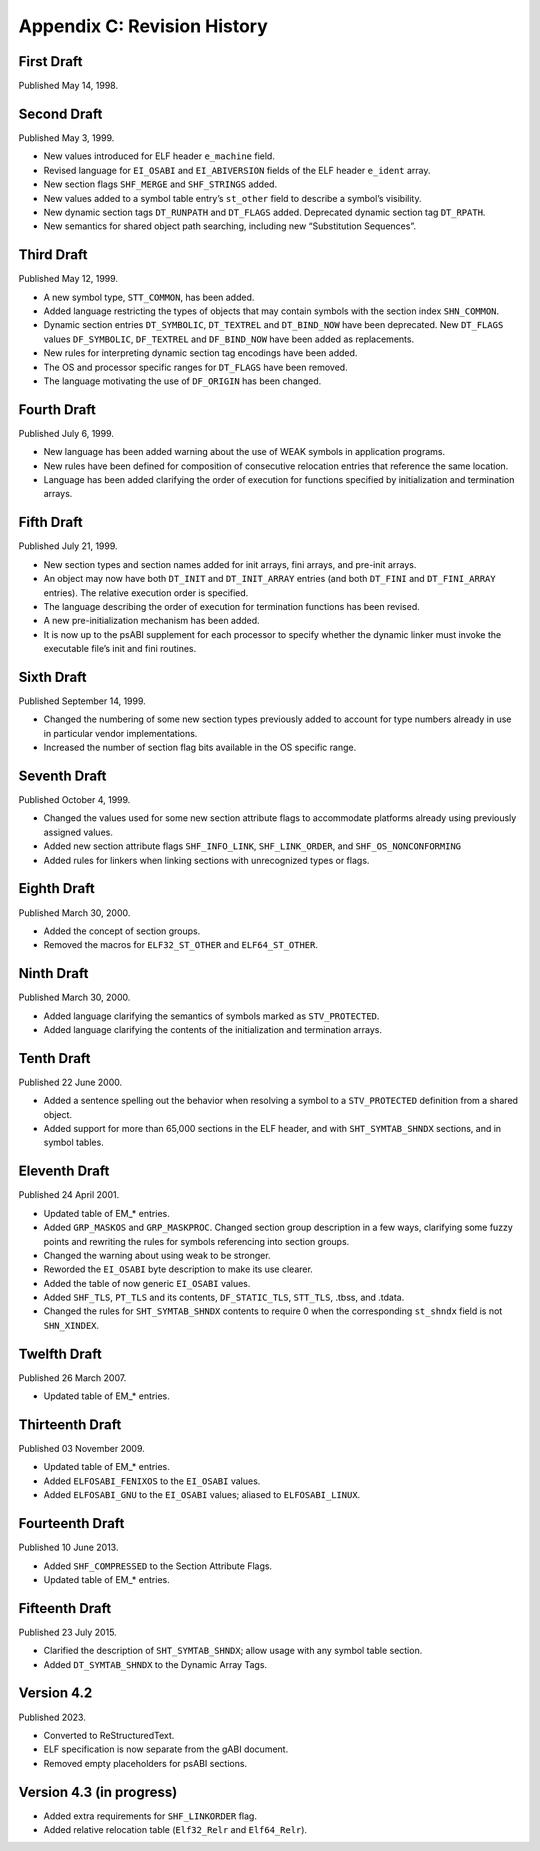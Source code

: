 ############################
Appendix C: Revision History
############################

First Draft
===========

Published May 14, 1998.

Second Draft
============

Published May 3, 1999.

* New values introduced for ELF header ``e_machine`` field.
* Revised language for ``EI_OSABI`` and ``EI_ABIVERSION`` fields
  of the ELF header ``e_ident`` array.
* New section flags ``SHF_MERGE`` and ``SHF_STRINGS`` added.
* New values added to a symbol table entry’s ``st_other`` field
  to describe a symbol’s visibility.
* New dynamic section tags ``DT_RUNPATH`` and ``DT_FLAGS`` added.
  Deprecated dynamic section tag ``DT_RPATH``.
* New semantics for shared object path searching,
  including new “Substitution Sequences”.

Third Draft
===========

Published May 12, 1999.

* A new symbol type, ``STT_COMMON``, has been added.
* Added language restricting the types of objects that may contain symbols
  with the section index ``SHN_COMMON``.
* Dynamic section entries ``DT_SYMBOLIC``, ``DT_TEXTREL`` and ``DT_BIND_NOW``
  have been deprecated.
  New ``DT_FLAGS`` values ``DF_SYMBOLIC``, ``DF_TEXTREL`` and ``DF_BIND_NOW``
  have been added as replacements.
* New rules for interpreting dynamic section tag encodings have been added.
* The OS and processor specific ranges for ``DT_FLAGS`` have been removed.
* The language motivating the use of ``DF_ORIGIN`` has been changed.

Fourth Draft
============

Published July 6, 1999.

* New language has been added warning about the use of WEAK symbols
  in application programs.
* New rules have been defined for composition of consecutive relocation
  entries that reference the same location.
* Language has been added clarifying the order of execution for functions
  specified by initialization and termination arrays.

Fifth Draft
===========

Published July 21, 1999.

* New section types and section names added for init arrays, fini arrays,
  and pre-init arrays.
* An object may now have both ``DT_INIT`` and ``DT_INIT_ARRAY`` entries
  (and both ``DT_FINI`` and ``DT_FINI_ARRAY`` entries).
  The relative execution order is specified.
* The language describing the order of execution for termination functions
  has been revised.
* A new pre-initialization mechanism has been added.
* It is now up to the psABI supplement for each processor
  to specify whether the dynamic linker must invoke the executable file’s
  init and fini routines.

Sixth Draft
===========

Published September 14, 1999.

* Changed the numbering of some new section types previously added to account
  for type numbers already in use in particular vendor implementations.
* Increased the number of section flag bits available in the OS specific range.

Seventh Draft
=============

Published October 4, 1999.

* Changed the values used for some new section attribute flags to accommodate
  platforms already using previously assigned values.
* Added new section attribute flags ``SHF_INFO_LINK``, ``SHF_LINK_ORDER``,
  and ``SHF_OS_NONCONFORMING``
* Added rules for linkers when linking sections with unrecognized types or flags.

Eighth Draft
============

Published March 30, 2000.

* Added the concept of section groups.
* Removed the macros for ``ELF32_ST_OTHER`` and ``ELF64_ST_OTHER``.

Ninth Draft
===========

Published March 30, 2000.

* Added language clarifying the semantics of symbols marked as ``STV_PROTECTED``.
* Added language clarifying the contents of the initialization and termination arrays.

Tenth Draft
===========

Published 22 June 2000.

* Added a sentence spelling out the behavior when resolving a symbol
  to a ``STV_PROTECTED`` definition from a shared object.
* Added support for more than 65,000 sections in the ELF header,
  and with ``SHT_SYMTAB_SHNDX`` sections, and in symbol tables.

Eleventh Draft
==============

Published 24 April 2001.

* Updated table of EM_* entries.
* Added ``GRP_MASKOS`` and ``GRP_MASKPROC``.
  Changed section group description in a few ways,
  clarifying some fuzzy points and rewriting the rules for symbols
  referencing into section groups.
* Changed the warning about using weak to be stronger.
* Reworded the ``EI_OSABI`` byte description to make its use clearer.
* Added the table of now generic ``EI_OSABI`` values.
* Added ``SHF_TLS``, ``PT_TLS`` and its contents, ``DF_STATIC_TLS``,
  ``STT_TLS``, .tbss, and .tdata.
* Changed the rules for ``SHT_SYMTAB_SHNDX`` contents to require 0
  when the corresponding ``st_shndx`` field is not ``SHN_XINDEX``.

Twelfth Draft
=============

Published 26 March 2007.

* Updated table of EM_* entries.

Thirteenth Draft
================

Published 03 November 2009.

* Updated table of EM_* entries.
* Added ``ELFOSABI_FENIXOS`` to the ``EI_OSABI`` values.
* Added ``ELFOSABI_GNU`` to the ``EI_OSABI`` values; aliased to ``ELFOSABI_LINUX``.

Fourteenth Draft
================

Published 10 June 2013.

* Added ``SHF_COMPRESSED`` to the Section Attribute Flags.
* Updated table of EM_* entries.

Fifteenth Draft
===============

Published 23 July 2015.

* Clarified the description of ``SHT_SYMTAB_SHNDX``;
  allow usage with any symbol table section.
* Added ``DT_SYMTAB_SHNDX`` to the Dynamic Array Tags.

Version 4.2
===========

Published 2023.

* Converted to ReStructuredText.
* ELF specification is now separate from the gABI document.
* Removed empty placeholders for psABI sections.

Version 4.3 (in progress)
=========================

* Added extra requirements for ``SHF_LINKORDER`` flag.
* Added relative relocation table (``Elf32_Relr`` and ``Elf64_Relr``).
